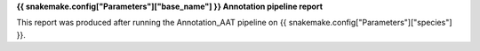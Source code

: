 **{{ snakemake.config["Parameters"]["base_name"] }} Annotation pipeline report**

This report was produced after running the Annotation_AAT pipeline on {{ snakemake.config["Parameters"]["species"] }}.
